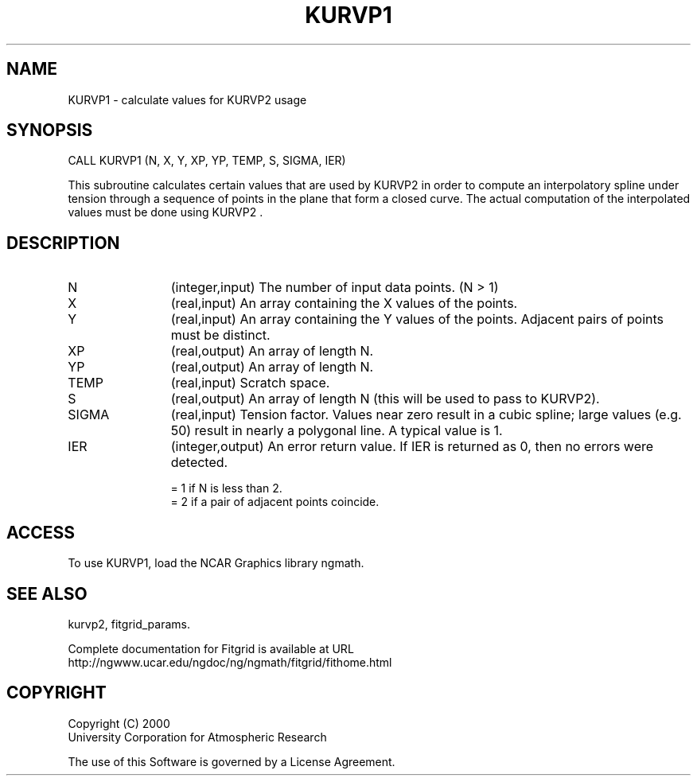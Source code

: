 .\"
.\"	$Id: kurvp1.m,v 1.4 2008-07-27 03:35:39 haley Exp $
.\"
.TH KURVP1 3NCARG "March 1998" UNIX "NCAR GRAPHICS"
.SH NAME
KURVP1 - calculate values for KURVP2 usage
.SH SYNOPSIS
CALL KURVP1 (N, X, Y, XP, YP, TEMP, S, SIGMA, IER)   
.sp
This subroutine calculates certain values that are used by KURVP2 in
order to compute an interpolatory spline under tension through a
sequence of points in the plane that form a closed curve. The actual
computation of the interpolated values must be done using KURVP2 .
.SH DESCRIPTION
.IP N 12
(integer,input) The number of input data points. (N > 1) 
.IP X 12
(real,input) An array containing the X values of the points. 
.IP Y 12
(real,input) An array containing the Y values of the points. Adjacent 
pairs of points must be distinct. 
.IP XP 12
(real,output) An array of length N. 
.IP YP 12
(real,output) An array of length N. 
.IP TEMP 12
(real,input) Scratch space. 
.IP S 12
(real,output) An array of length N (this will be used to pass to KURVP2). 
.IP SIGMA 12
(real,input) Tension factor. Values near zero result in a cubic spline; 
large values (e.g. 50) result in nearly a polygonal line. A typical value is 1. 
.IP IER 12
(integer,output) An error return value. If IER is returned as 0, then no errors
were detected. 
.sp
= 1 if N is less than 2. 
.br
= 2 if a pair of adjacent points coincide. 
.SH ACCESS
To use KURVP1, load the NCAR Graphics library ngmath.
.SH SEE ALSO
kurvp2,
fitgrid_params.
.sp
Complete documentation for Fitgrid is available at URL
.br
http://ngwww.ucar.edu/ngdoc/ng/ngmath/fitgrid/fithome.html
.SH COPYRIGHT
Copyright (C) 2000
.br
University Corporation for Atmospheric Research
.br

The use of this Software is governed by a License Agreement.
